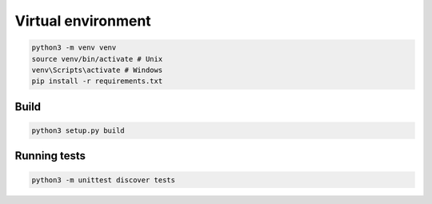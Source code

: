 Virtual environment
===================

.. code-block:: bash

    python3 -m venv venv
    source venv/bin/activate # Unix
    venv\Scripts\activate # Windows
    pip install -r requirements.txt

Build
-----

.. code-block:: bash

    python3 setup.py build

Running tests
-------------

.. code-block:: bash

    python3 -m unittest discover tests
